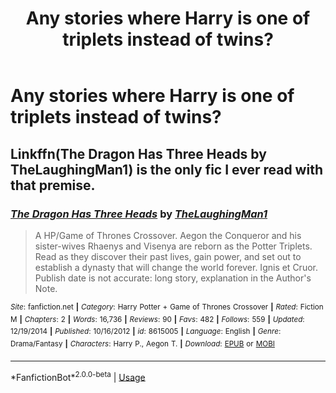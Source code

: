 #+TITLE: Any stories where Harry is one of triplets instead of twins?

* Any stories where Harry is one of triplets instead of twins?
:PROPERTIES:
:Author: Asviloka
:Score: 4
:DateUnix: 1537781267.0
:DateShort: 2018-Sep-24
:FlairText: Request
:END:

** Linkffn(The Dragon Has Three Heads by TheLaughingMan1) is the only fic I ever read with that premise.
:PROPERTIES:
:Author: WetBananas
:Score: 1
:DateUnix: 1537838034.0
:DateShort: 2018-Sep-25
:END:

*** [[https://www.fanfiction.net/s/8615005/1/][*/The Dragon Has Three Heads/*]] by [[https://www.fanfiction.net/u/1472477/TheLaughingMan1][/TheLaughingMan1/]]

#+begin_quote
  A HP/Game of Thrones Crossover. Aegon the Conqueror and his sister-wives Rhaenys and Visenya are reborn as the Potter Triplets. Read as they discover their past lives, gain power, and set out to establish a dynasty that will change the world forever. Ignis et Cruor. Publish date is not accurate: long story, explanation in the Author's Note.
#+end_quote

^{/Site/:} ^{fanfiction.net} ^{*|*} ^{/Category/:} ^{Harry} ^{Potter} ^{+} ^{Game} ^{of} ^{Thrones} ^{Crossover} ^{*|*} ^{/Rated/:} ^{Fiction} ^{M} ^{*|*} ^{/Chapters/:} ^{2} ^{*|*} ^{/Words/:} ^{16,736} ^{*|*} ^{/Reviews/:} ^{90} ^{*|*} ^{/Favs/:} ^{482} ^{*|*} ^{/Follows/:} ^{559} ^{*|*} ^{/Updated/:} ^{12/19/2014} ^{*|*} ^{/Published/:} ^{10/16/2012} ^{*|*} ^{/id/:} ^{8615005} ^{*|*} ^{/Language/:} ^{English} ^{*|*} ^{/Genre/:} ^{Drama/Fantasy} ^{*|*} ^{/Characters/:} ^{Harry} ^{P.,} ^{Aegon} ^{T.} ^{*|*} ^{/Download/:} ^{[[http://www.ff2ebook.com/old/ffn-bot/index.php?id=8615005&source=ff&filetype=epub][EPUB]]} ^{or} ^{[[http://www.ff2ebook.com/old/ffn-bot/index.php?id=8615005&source=ff&filetype=mobi][MOBI]]}

--------------

*FanfictionBot*^{2.0.0-beta} | [[https://github.com/tusing/reddit-ffn-bot/wiki/Usage][Usage]]
:PROPERTIES:
:Author: FanfictionBot
:Score: 1
:DateUnix: 1537838056.0
:DateShort: 2018-Sep-25
:END:
